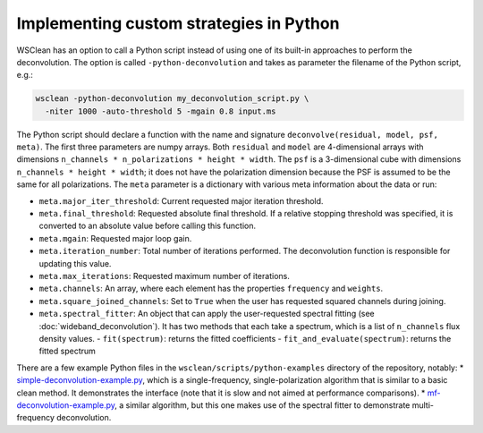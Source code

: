 Implementing custom strategies in Python
========================================

WSClean has an option to call a Python script instead of using one of its built-in approaches to perform the deconvolution. The option is called ``-python-deconvolution`` and takes as parameter the filename of the Python script, e.g.:

.. code-block:: bash

    wsclean -python-deconvolution my_deconvolution_script.py \
      -niter 1000 -auto-threshold 5 -mgain 0.8 input.ms

The Python script should declare a function with the name and signature ``deconvolve(residual, model, psf, meta)``. The first three parameters are numpy arrays. Both ``residual`` and ``model`` are 4-dimensional arrays with dimensions ``n_channels * n_polarizations * height * width``. The ``psf`` is a 3-dimensional cube with dimensions ``n_channels * height * width``; it does not have the polarization dimension because the PSF is assumed to be the same for all polarizations. The ``meta`` parameter is a dictionary with various meta information about the data or run:

* ``meta.major_iter_threshold``: Current requested major iteration threshold.
* ``meta.final_threshold``: Requested absolute final threshold. If a relative stopping threshold was specified, it is converted to an absolute value before calling this function.
* ``meta.mgain``: Requested major loop gain.
* ``meta.iteration_number``: Total number of iterations performed. The deconvolution function is responsible for updating this value.
* ``meta.max_iterations``: Requested maximum number of iterations.
* ``meta.channels``: An array, where each element has the properties ``frequency`` and ``weights``.
* ``meta.square_joined_channels``: Set to ``True`` when the user has requested squared channels during joining.
* ``meta.spectral_fitter``: An object that can apply the user-requested spectral fitting (see :doc:`wideband_deconvolution`). It has two methods that each take a spectrum, which is a list of ``n_channels`` flux density values.
  - ``fit(spectrum)``: returns the fitted coefficients
  - ``fit_and_evaluate(spectrum)``: returns the fitted spectrum

There are a few example Python files in the ``wsclean/scripts/python-examples`` directory of the repository, notably:
* `simple-deconvolution-example.py <https://gitlab.com/aroffringa/wsclean/-/blob/master/scripts/python-examples/simple-deconvolution-example.py>`_, which is a single-frequency, single-polarization algorithm that is similar to a basic clean method. It demonstrates the interface (note that it is slow and not aimed at performance comparisons).
* `mf-deconvolution-example.py <https://gitlab.com/aroffringa/wsclean/-/blob/master/scripts/python-examples/mf-deconvolution-example.py>`_, a similar algorithm, but this one makes use of the spectral fitter to demonstrate multi-frequency deconvolution.
